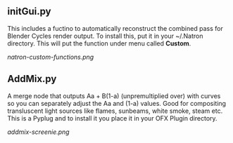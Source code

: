 ** initGui.py
This includes a fuctino to automatically reconstruct the combined pass for Blender Cycles render output. To install this, put it in your ~/.Natron directory. This will put the function under menu called *Custom*.
#+CAPTION: The custom menu
[[natron-custom-functions.png]]

** AddMix.py
A merge node that outputs Aa + B(1-a) (unpremultiplied over) with curves so you can separately adjust the Aa and (1-a) values. Good for compositing transluscent light sources like flames, sunbeams, white smoke, steam etc. This is a Pyplug and to install it you place it in your OFX Plugin directory.
#+CAPTION: AddMix in action
[[addmix-screenie.png]]
